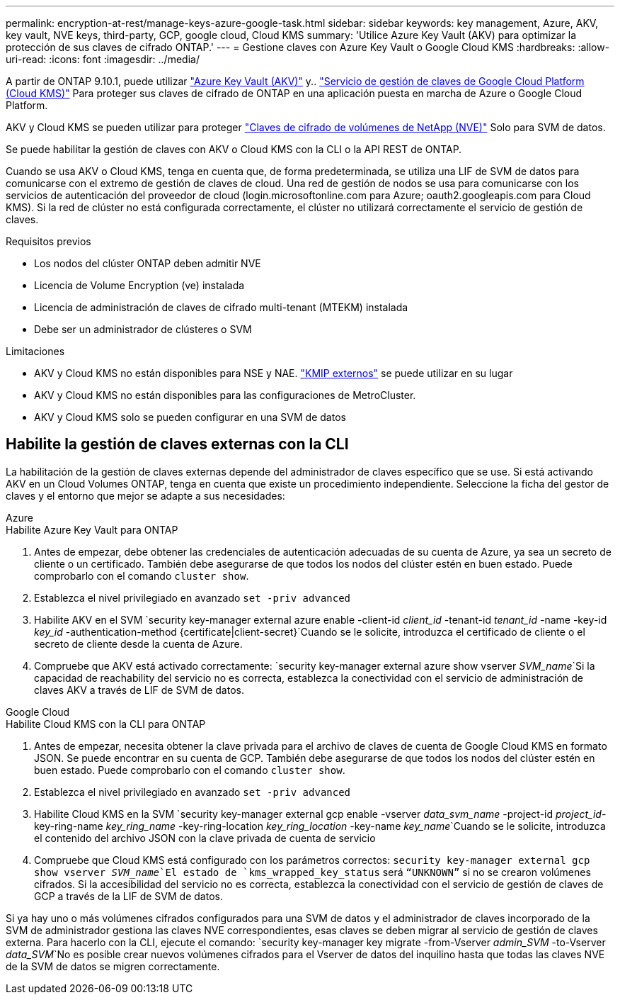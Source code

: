 ---
permalink: encryption-at-rest/manage-keys-azure-google-task.html 
sidebar: sidebar 
keywords: key management, Azure, AKV, key vault, NVE keys, third-party, GCP, google cloud, Cloud KMS 
summary: 'Utilice Azure Key Vault (AKV) para optimizar la protección de sus claves de cifrado ONTAP.' 
---
= Gestione claves con Azure Key Vault o Google Cloud KMS
:hardbreaks:
:allow-uri-read: 
:icons: font
:imagesdir: ../media/


[role="lead"]
A partir de ONTAP 9.10.1, puede utilizar link:https://docs.microsoft.com/en-us/azure/key-vault/general/basic-concepts["Azure Key Vault (AKV)"^] y.. link:https://cloud.google.com/kms/docs["Servicio de gestión de claves de Google Cloud Platform (Cloud KMS)"^] Para proteger sus claves de cifrado de ONTAP en una aplicación puesta en marcha de Azure o Google Cloud Platform.

AKV y Cloud KMS se pueden utilizar para proteger link:configure-netapp-volume-encryption-concept.html["Claves de cifrado de volúmenes de NetApp (NVE)"] Solo para SVM de datos.

Se puede habilitar la gestión de claves con AKV o Cloud KMS con la CLI o la API REST de ONTAP.

Cuando se usa AKV o Cloud KMS, tenga en cuenta que, de forma predeterminada, se utiliza una LIF de SVM de datos para comunicarse con el extremo de gestión de claves de cloud. Una red de gestión de nodos se usa para comunicarse con los servicios de autenticación del proveedor de cloud (login.microsoftonline.com para Azure; oauth2.googleapis.com para Cloud KMS). Si la red de clúster no está configurada correctamente, el clúster no utilizará correctamente el servicio de gestión de claves.

.Requisitos previos
* Los nodos del clúster ONTAP deben admitir NVE
* Licencia de Volume Encryption (ve) instalada
* Licencia de administración de claves de cifrado multi-tenant (MTEKM) instalada
* Debe ser un administrador de clústeres o SVM


.Limitaciones
* AKV y Cloud KMS no están disponibles para NSE y NAE. link:enable-external-key-management-96-later-nve-task.html["KMIP externos"] se puede utilizar en su lugar
* AKV y Cloud KMS no están disponibles para las configuraciones de MetroCluster.
* AKV y Cloud KMS solo se pueden configurar en una SVM de datos




== Habilite la gestión de claves externas con la CLI

La habilitación de la gestión de claves externas depende del administrador de claves específico que se use. Si está activando AKV en un Cloud Volumes ONTAP, tenga en cuenta que existe un procedimiento independiente. Seleccione la ficha del gestor de claves y el entorno que mejor se adapte a sus necesidades:

[role="tabbed-block"]
====
.Azure
--
.Habilite Azure Key Vault para ONTAP
. Antes de empezar, debe obtener las credenciales de autenticación adecuadas de su cuenta de Azure, ya sea un secreto de cliente o un certificado. También debe asegurarse de que todos los nodos del clúster estén en buen estado. Puede comprobarlo con el comando `cluster show`.
. Establezca el nivel privilegiado en avanzado
`set -priv advanced`
. Habilite AKV en el SVM
`security key-manager external azure enable -client-id _client_id_ -tenant-id _tenant_id_ -name -key-id _key_id_ -authentication-method {certificate|client-secret}`Cuando se le solicite, introduzca el certificado de cliente o el secreto de cliente desde la cuenta de Azure.
. Compruebe que AKV está activado correctamente:
`security key-manager external azure show vserver _SVM_name_`Si la capacidad de reachability del servicio no es correcta, establezca la conectividad con el servicio de administración de claves AKV a través de LIF de SVM de datos.


--
.Google Cloud
--
.Habilite Cloud KMS con la CLI para ONTAP
. Antes de empezar, necesita obtener la clave privada para el archivo de claves de cuenta de Google Cloud KMS en formato JSON. Se puede encontrar en su cuenta de GCP. También debe asegurarse de que todos los nodos del clúster estén en buen estado. Puede comprobarlo con el comando `cluster show`.
. Establezca el nivel privilegiado en avanzado
`set -priv advanced`
. Habilite Cloud KMS en la SVM
`security key-manager external gcp enable -vserver _data_svm_name_ -project-id _project_id_-key-ring-name _key_ring_name_ -key-ring-location _key_ring_location_ -key-name _key_name_`Cuando se le solicite, introduzca el contenido del archivo JSON con la clave privada de cuenta de servicio
. Compruebe que Cloud KMS está configurado con los parámetros correctos:
`security key-manager external gcp show vserver _SVM_name_`El estado de `kms_wrapped_key_status` será `“UNKNOWN”` si no se crearon volúmenes cifrados. Si la accesibilidad del servicio no es correcta, establezca la conectividad con el servicio de gestión de claves de GCP a través de la LIF de SVM de datos.


--
====
Si ya hay uno o más volúmenes cifrados configurados para una SVM de datos y el administrador de claves incorporado de la SVM de administrador gestiona las claves NVE correspondientes, esas claves se deben migrar al servicio de gestión de claves externa. Para hacerlo con la CLI, ejecute el comando:
`security key-manager key migrate -from-Vserver _admin_SVM_ -to-Vserver _data_SVM_`No es posible crear nuevos volúmenes cifrados para el Vserver de datos del inquilino hasta que todas las claves NVE de la SVM de datos se migren correctamente.
